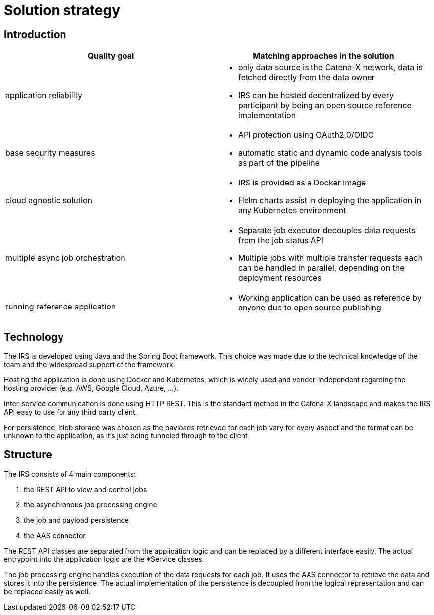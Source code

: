 = Solution strategy

== Introduction

|===
|Quality goal |Matching approaches in the solution

|application reliability
a|
- only data source is the Catena-X network, data is fetched directly from the data owner
- IRS can be hosted decentralized by every participant by being an open source reference implementation

|base security measures
a|
- API protection using OAuth2.0/OIDC
- automatic static and dynamic code analysis tools as part of the pipeline

|cloud agnostic solution
a|
- IRS is provided as a Docker image
- Helm charts assist in deploying the application in any Kubernetes environment

|multiple async job orchestration
a|
- Separate job executor decouples data requests from the job status API
- Multiple jobs with multiple transfer requests each can be handled in parallel, depending on the deployment resources

|running reference application
a|
- Working application can be used as reference by anyone due to open source publishing
|===

== Technology

The IRS is developed using Java and the Spring Boot framework. This choice was made due to the technical knowledge of the team and the widespread support of the framework.

Hosting the application is done using Docker and Kubernetes, which is widely used and vendor-independent regarding the hosting provider (e.g. AWS, Google Cloud, Azure, ...).

Inter-service communication is done using HTTP REST. This is the standard method in the Catena-X landscape and makes the IRS API easy to use for any third party client.

For persistence, blob storage was chosen as the payloads retrieved for each job vary for every aspect and the format can be unknown to the application, as it's just being tunneled through to the client.

== Structure

The IRS consists of 4 main components:

1. the REST API to view and control jobs
2. the asynchronous job processing engine
3. the job and payload persistence
4. the AAS connector

The REST API classes are separated from the application logic and can be replaced by a different interface easily. The actual entrypoint into the application logic are the *Service classes.

The job processing engine handles execution of the data requests for each job. It uses the AAS connector to retrieve the data and stores it into the persistence. The actual implementation of the persistence is decoupled from the logical representation and can be replaced easily as well.
